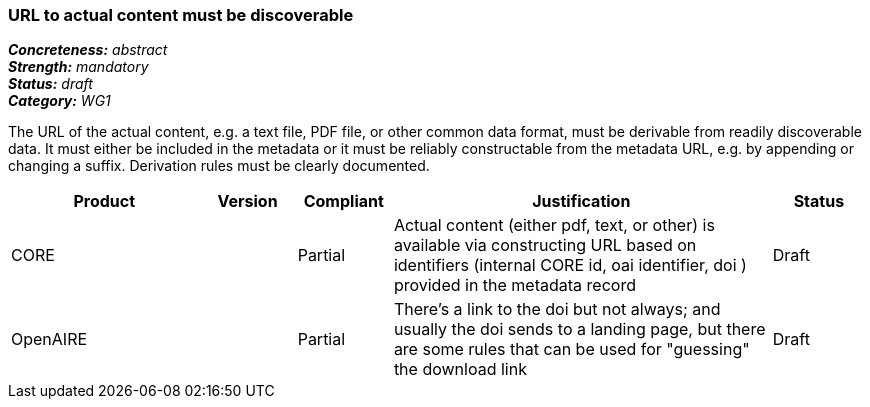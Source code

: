 === URL to actual content must be discoverable

[%hardbreaks]
[small]#*_Concreteness:_* __abstract__#
[small]#*_Strength:_* __mandatory__#
[small]#*_Status:_* __draft__#
[small]#*_Category:_* __WG1__#

The URL of the actual content, e.g. a text file, PDF file, or other common data format, must be
derivable from readily discoverable data. It must either be included in the metadata or it must
be reliably constructable from the metadata URL, e.g. by appending or changing a suffix. Derivation
rules must be clearly documented.

// Below is an example of how a compliance evaluation table could look. This is presently optional
// and may be moved to a more structured/principled format later maintained in separate files.
[cols="2,1,1,4,1"]
|====
|Product|Version|Compliant|Justification|Status

| CORE
|
| Partial
| Actual content (either pdf, text, or other) is available via constructing URL based on identifiers (internal CORE id, oai identifier, doi ) provided in the metadata record
| Draft

| OpenAIRE
|
| Partial
| There's a link to the doi but not always; and usually the doi sends to a landing page, but there are some rules that can be used for "guessing" the download link
| Draft

|====

